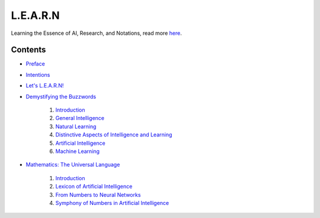 L.E.A.R.N
=========

Learning the Essence of AI, Research, and Notations, read more `here <https://learn.mes3.dev/>`_.

Contents
########

- `Preface <https://learn.mes3.dev/_documentation/preface.html>`_

- `Intentions <https://learn.mes3.dev/_documentation/intentions.html>`_

- `Let's L.E.A.R.N! <https://learn.mes3.dev/_documentation/introducing-learn.html>`_

- `Demystifying the Buzzwords <https://learn.mes3.dev/_documentation/chapters/demystifying-buzzwords.html>`_

    #. `Introduction <https://learn.mes3.dev/_documentation/chapters/demystifying-buzzwords.html#introduction>`_

    #. `General Intelligence <https://learn.mes3.dev/_documentation/chapters/demystifying-buzzwords.html#general-intelligence>`_

    #. `Natural Learning <https://learn.mes3.dev/_documentation/chapters/demystifying-buzzwords.html#natural-learning>`_

    #. `Distinctive Aspects of Intelligence and Learning <https://learn.mes3.dev/_documentation/chapters/demystifying-buzzwords.html#distinctive-aspects-of-intelligence-and-learning>`_

    #. `Artificial Intelligence <https://learn.mes3.dev/_documentation/chapters/demystifying-buzzwords.html#artificial-intelligence>`_

    #. `Machine Learning <https://learn.mes3.dev/_documentation/chapters/demystifying-buzzwords.html#machine-learning>`_

- `Mathematics: The Universal Language <https://learn.mes3.dev/_documentation/chapters/mathematics-for-ai.html>`_

    #. `Introduction <https://learn.mes3.dev/_documentation/chapters/mathematics-for-ai.html#introduction>`_

    #. `Lexicon of Artificial Intelligence <https://learn.mes3.dev/_documentation/chapters/mathematics-for-ai.html#lexicon-of-artificial-intelligence>`_

    #. `From Numbers to Neural Networks <https://learn.mes3.dev/_documentation/chapters/mathematics-for-ai.html#from-numbers-to-neural-networks>`_

    #. `Symphony of Numbers in Artificial Intelligence <https://learn.mes3.dev/_documentation/chapters/mathematics-for-ai.html#symphony-of-numbers-in-artificial-intelligence>`_
